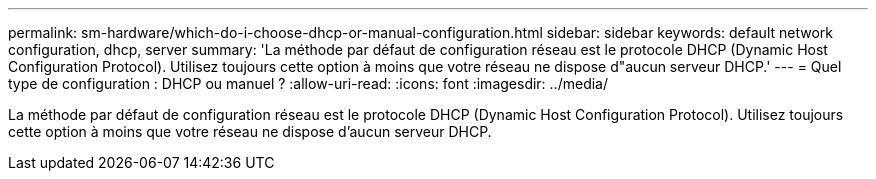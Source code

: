 ---
permalink: sm-hardware/which-do-i-choose-dhcp-or-manual-configuration.html 
sidebar: sidebar 
keywords: default network configuration, dhcp, server 
summary: 'La méthode par défaut de configuration réseau est le protocole DHCP (Dynamic Host Configuration Protocol). Utilisez toujours cette option à moins que votre réseau ne dispose d"aucun serveur DHCP.' 
---
= Quel type de configuration : DHCP ou manuel ?
:allow-uri-read: 
:icons: font
:imagesdir: ../media/


[role="lead"]
La méthode par défaut de configuration réseau est le protocole DHCP (Dynamic Host Configuration Protocol). Utilisez toujours cette option à moins que votre réseau ne dispose d'aucun serveur DHCP.
